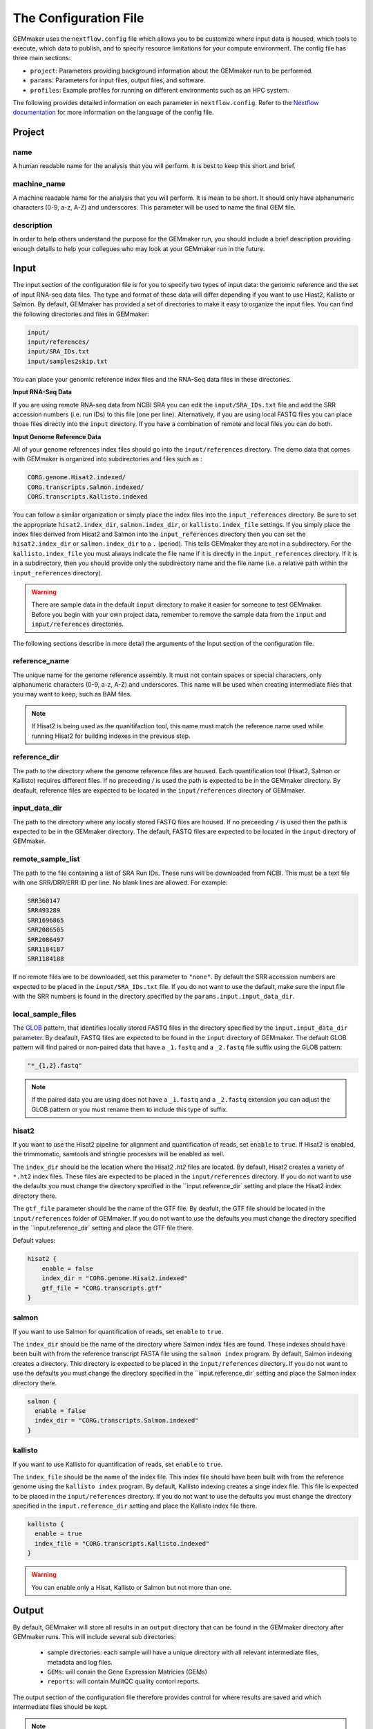 .. _configuration:

The Configuration File
----------------------

GEMmaker uses the ``nextflow.config`` file which allows you to be customize where input data is housed, which tools to execute, which data to publish, and to specify resource limitations for your compute environment. The config file has three main sections:

- ``project``:  Parameters providing background information about the GEMmaker run to be performed.
- ``params``: Parameters for input files, output files, and software.
- ``profiles``: Example profiles for running on different environments such as an HPC system.

The following provides detailed information on each parameter in ``nextflow.config``. Refer to the `Nextflow documentation <https://www.nextflow.io/docs/latest/config.html>`__ for more information on the language of the config file.


Project
~~~~~~~

name
====

A human readable name for the analysis that you will perform. It is best to keep this short and brief.

machine_name
============

A machine readable name for the analysis that you will perform. It is mean to be short. It should only have alphanumeric characters (0-9, a-z, A-Z) and underscores. This parameter will be used to name the final GEM file.

description
===========

In order to help others understand the purpose for the GEMmaker run, you should include a brief description providing enough details to help your collegues who may look at your GEMmaker run in the future.



Input
~~~~~
The input section of the configuration file is for you to specify two types of input data: the genomic reference and the set of input RNA-seq data files.  The type and format of these data will differ depending if you want to use Hiast2, Kallisto or Salmon.   By default, GEMmaker has provided a set of directories to make it easy to organize the input files.  You can find the following directories and files in GEMmaker:

.. code::

  input/
  input/references/
  input/SRA_IDs.txt
  input/samples2skip.txt

You can place your genomic reference index files and the RNA-Seq data files in these directories.  

**Input RNA-Seq Data**

If you are using remote RNA-seq data from NCBI SRA you can edit the ``input/SRA_IDs.txt`` file and add the SRR accession numbers (i.e. run IDs) to this file (one per line).  Alternatively, if you are using local FASTQ files you can place those files directly into the ``input`` directory.  If you have a combination of remote and local files you can do both.  

**Input Genome Reference Data**

All of your genome references index files should go into the ``input/references`` directory.  The demo data that comes with GEMmaker is 
organized into subdirectories and files such as :

.. code::

  CORG.genome.Hisat2.indexed/
  CORG.transcripts.Salmon.indexed/
  CORG.transcripts.Kallisto.indexed

You can follow a similar organization or simply place the index files into the ``input_references`` directory.  Be sure to set the appropriate ``hisat2.index_dir``, ``salmon.index_dir``, or ``kallisto.index_file`` settings.   If you simply place the index files derived from Hisat2 and Salmon into the ``input_references`` directory then you can set the ``hisat2.index_dir`` or ``salmon.index_dir`` to a ``.`` (period).  This tells GEMmaker they are not in a subdirectory.  For the ``kallisto.index_file`` you must always indicate the file name if it is directly in the ``input_references`` directory. If it is in a subdirectory, then you should provide only the subdirectory name and the file name (i.e. a relative path within the ``input_references`` directory).

.. warning::

  There are sample data in the default ``input`` directory to make it easier for someone to test GEMmaker. Before you begin with your own project data, remember to remove the sample data from the ``input`` and ``input/references`` directories.

The following sections describe in more detail the arguments of the Input section of the configuration file.

reference_name
==============
The unique name for the genome reference assembly. It must not contain spaces or special characters, only alphanumeric characters (0-9, a-z, A-Z) and underscores. This name will be used when creating intermediate files that you may want to keep, such as BAM files. 

.. note:: 

  If Hisat2 is being used as the quanitifaction tool, this name must match the reference name used while running Hisat2 for building indexes in the previous step. 

reference_dir
=============
The path to the directory where the genome reference files are housed.  Each quantification tool (Hisat2, Salmon or Kallisto) requires different files.  If no preceeding `/` is used the path is expected to be in the GEMmaker directory. By deafault, reference files are expected to be located in the  ``input/references`` directory of GEMmaker.

input_data_dir
==============
The path to the directory where any locally stored FASTQ files are housed.  If no preceeding ``/`` is used then the path is expected to be in the GEMmaker directory. The default, FASTQ files are expected to be located in the ``input`` directory of GEMmaker.

remote_sample_list
==================
The path to the file containing a list of SRA Run IDs. These runs will be downloaded from NCBI. This must be a text file with one SRR/DRR/ERR ID per line. No blank lines are allowed. For example:

.. code:: bash

  SRR360147
  SRR493289
  SRR1696865
  SRR2086505
  SRR2086497
  SRR1184187
  SRR1184188

If no remote files are to be downloaded, set this parameter to ``"none"``.  By default the SRR accession numbers are expected to be placed in the ``input/SRA_IDs.txt`` file.  If you do not want to use the default, make sure the input file with the SRR numbers is found in the directory specified by the ``params.input.input_data_dir``.


local_sample_files
==================
The `GLOB <https://en.wikipedia.org/wiki/Glob_(programming)>`__ pattern, that identifies locally stored FASTQ files in the directory specified by the ``input.input_data_dir`` parameter. By deafault, FASTQ files are expected to be found in the ``input`` directory of GEMmaker.  The default GLOB pattern will find paired or non-paired data that have a ``_1.fastq`` and a ``_2.fastq`` file suffix using the GLOB pattern:

.. code::

  "*_{1,2}.fastq"

.. note::

  If the paired data you are using does not have a ``_1.fastq`` and a ``_2.fastq`` extension you can adjust the GLOB pattern or you must rename them to include this type of suffix.

hisat2
======
If you want to use the Hisat2 pipeline for alignment and quantification of reads, set ``enable`` to ``true``.   If Hisat2 is enabled, the trimmomatic, samtools and stringtie processes will be enabled as well.

The ``index_dir`` should be the location where the Hisat2 `.ht2` files are located.  By default, Hisat2 creates a variety of ``*.ht2`` index files. These files are expected to be placed in the ``input/references`` directory.  If you do not want to use the defaults you must change the  directory specified in the ``input.reference_dir` setting and place the Hisat2 index directory there.

The ``gtf_file`` parameter should be the name of the GTF file. By deafult, the GTF file should be located in the ``input/references`` folder of GEMmaker.  If you do not want to use the defaults you must change the directory specified in the ``input.reference_dir` setting and place the GTF file there.  

Default values:

.. code::

  hisat2 {
      enable = false
      index_dir = "CORG.genome.Hisat2.indexed"
      gtf_file = "CORG.transcripts.gtf"
  }


salmon
======

If you want to use Salmon for quantification of reads, set ``enable`` to ``true``.

The ``index_dir`` should be the name of the directory where Salmon index files are found. These indexes should have been built with from the reference transcript FASTA file using the ``salmon index`` program.  By default, Salmon indexing creates a directory. This directory is expected to be placed in the ``input/references`` directory.  If you do not want to use the defaults you must change the directory specified in the ``input.reference_dir` setting and place the Salmon index directory there.

.. code:: bash

  salmon {
    enable = false
    index_dir = "CORG.transcripts.Salmon.indexed"
  }

kallisto
========

If you want to use Kallisto for quantification of reads, set ``enable`` to ``true``.

The ``index_file`` should be the name of the index file.  This index file should have been built with from the reference genome using the ``kallisto index`` program.  By default, Kallisto indexing creates a singe index file. This file is expected to be placed in the ``input/references`` directory.  If you do not want to use the defaults you must change the  directory specified in the ``input.reference_dir`` setting and place the Kallisto index file there.

.. code:: bash

  kallisto {
    enable = true
    index_file = "CORG.transcripts.Kallisto.indexed"
  }

.. warning::

  You can enable only a Hisat, Kallisto or Salmon but not more than one.



Output
~~~~~~
By default, GEMmaker will store all results in an ``output`` directory that can be found in the GEMmaker directory after GEMmaker runs. This will include several sub directories:

  - sample directories: each sample will have a unique directory with all relevant intermediate files, metadata and log files.
  - ``GEMs``:  will conain the Gene Expression Matricies (GEMs)
  - ``reports``:  will contain MulitQC quality contorl reports.

The output section of the configuration file therefore provides control for where results are saved and which intermediate files should be kept.

.. note::

  The average user will NOT need to change any of the default output parameters.

The following settings and their defaults are :

.. code::

  output {

    // Universal output parameters
    dir = "output"
    sample_dir = { "${params.output.dir}/${sample_id}" }
    publish_mode = "link"
    publish_sra = false
    publish_downloaded_fastq = false
    publish_tpm = true
    publish_raw = true
    multiqc = true
    create_gem = true

    // Salmon and Kallisto specific parameters
    publish_gene_abundance = false

    // Hisat2 specific parameters
    publish_stringtie_gtf_and_ga = false
    publish_trimmed_fastq = false
    publish_bam = false
    publish_sam = false
    publish_fpkm = true
  }

dir
===

All results and reports generated by nextflow are stored in a single output directory.  By default this is set to the ``output`` directory inside of GEMmaker.


sample_dir
==========

Results generated by this workflow are stored in sub directories that are named by their sample ID. If the FASTQ file is not associated with a sample ID (for example, with local files), then the "sample ID" is simply the base name of the FASTQ file.

The default is to have one directory for each sample. However, if you have a large amount of samples (1000s or more), it may be problematic to have so many sample directories in one place. To deal with this issue you can use a pattern that organizes the results into a multi-level directory tree. For example:

.. code:: bash

  sample_dir = { "${params.output.dir}/${sample_id[0..2]}/${sample_id[3..4]}/${sample_id.drop(5)}/${sample_id}" }

This pattern will organize sample directories into three levels of subdirectories. For example, the output of the sample ``SRX0123456`` would be put in the directory ``SRX/12/34/56/SRX123456/``. You can modify the above patterns for your needs.

.. note::

  The pattern shown for the ``sample_dir`` is not a GLOB pattern. It is understood negatively by Nextflow.  The brackets in this example denote a `closure`, a language construct in Nextflow which allows you to create more dynamic expressions using variables and even other configuration parameters. In this case, ``sample_id`` is a variable that will be defined, when GEMMaker runs, for each sample.

publish_mode
============

This controls how intermeidate files are saved.  Options are the standard Nextflow options:

- ``"link"``: Recommended, creates a hardlink for each published file.
- ``"rellink"``: Use when hardlink is not possible.
- ``"symlink"``: Use when hardlink is not possible (currently not compatible with iRODS).
- ``"copy"``: Not recommended, copies each published file to ``publshDir`` after it is created in the pipeline. This option may slow the pipeline significantly.

Intermediate Files
==================

The remaining options in the output parameter determine which intermediate and final output files should be published. By default, all intermediate files are set to false, while final output files are set to true. The following table is a summary of each file:

.. list-table:: Title
   :widths: 25 25 25 50
   :header-rows: 1

   * - Parameter
     - Default
     - Used by
     - Brief Description
   * - publish_sra
     - false
     - Hisat2, Salmon, Kallisto
     - Downloaded Sequence Read Archive (sra) file from NCBI (not human readable)
   * - publish_downloaded_fastq
     - false
     - Hisat2, Salmon, Kallisto
     - Extracted sra file in fastq format (human readable)
   * - publish_tpm
     - true
     - Hisat2, Salmon, Kallisto
     - Transcripts Per Kilobase Million, Final Output Count file option `Extended Descripion <https://www.rna-seqblog.com/rpkm-fpkm-and-tpm-clearly-explained/>`__
   * - publish_raw
     - true
     - Hisat2, Salmon, Kallisto
     - Final Output Count file option, the raw count of each gene. Compare to FPKM and TPM
   * - multiqc
     - true
     - Hisat2, Salmon, Kallisto
     - A final report that is generated that tells you about the GEMmaker run
   * - create_gem
     - true
     - Hisat2, Salmon, Kallisto
     - Combines Final Count Files (FPKM, TPM, raw) into their respective GEM
   * - publish_gene_abundance
     - false
     - Salmon, Kallisto
     - File Generated by Kallisto or Salmon before it is cleaned into Final Count Files
   * - publish_stringtie_gtf_and_ga
     - false
     - Hisat2
     - File Generated by Hisat2 before it is cleaned into Final Count Files
   * - publish_trimmed_fastq
     - false
     - Hisat2
     - Fastq files after they have been trimmed
   * - publish_bam
     - false
     - Hisat2
     - binary alignment file (not human readable) of genes aligned to reference genome
   * - publish_sam
     - false
     - Hisat2
     - alignment file (human readable) of genes aligned to reference genome
   * - publish_fpkm
     - true
     - Hisat2
     - Fragments Per Kilobase Million, Final Output Count file option `Extended Descripion <https://www.rna-seqblog.com/rpkm-fpkm-and-tpm-clearly-explained/>`__



Execution
~~~~~~~~~

queue_size
==========

The maximum number of processes to execute at once.  This is purposely set as a default of 4 to prevent GEMmaker from overrunning a local machine. By default only 4 jobs can execute at a time.  Increase this value appropriate for your local or HPC system resources.

Default:

.. code:: bash

  queue_size = 4


Software
~~~~~~~~
This section is meant to provide customized settings for a software tool. Currently the only tool that requires this is Trimmomatic and Trimmomatic is only used if Hisat2 is enabled.

trimmomatic
===========

The trimmomatic settings and defaults are as follows.

Default:

.. code:: bash

  trimmomatic {
    clip_path = "${baseDir}/files/fasta_adapter.txt"
    MINLEN = "0.7"
    quality = ""
    SLIDINGWINDOW = "4:15"
    LEADING = "3"
    TRAILING = "6"
  }

You should not need to adjust the ``clip_path`` directory unless you have manually installed trimmomatic. If you are using Docker or Singularity with GEMmaker this value show stay as is.  For all others. Please consult the `Trimmomatic documentation <http://www.usadellab.org/cms/?page=trimmomatic>`__ to change these defaults.

Other sections
~~~~~~~~~~~~~~
You will see the following sections present in the configuration file:  ``report``, ``timeline``, ``trace``, ``docker``, ``singularity`` and ``process``.  You should not need to change anything in these sections. To learn more about how they are used, please consult the `Nextflow documentation <https://www.nextflow.io/docs/latest/index.html>`__.

Profiles
~~~~~~~~

The configuration file provides several profiles for running GEMmaker in different computing environments. Each profile defines various settings that override the defaults provided by the rest of the file. The profile that is used by GEMmaker is specified on the command-line at run-time, and they can be combined with each other. For example, to run GEMmaker with the ``pbs`` and ``testing`` profiles enabled:

.. code:: bash

  nextflow run main.nf -profile pbs,testing

You can modify these config files to suit your needs, or even create your own. For more information, refer to the `Nextflow documentation <https://www.nextflow.io/docs/latest/config.html#config-profiles>`__ on config profiles. Here we describe each of the profiles provided by GEMmaker:

docker
======

The ``docker`` profile enables GEMmaker to run processes in Docker containers. This behavior can also be enabled by specifying ``-with-docker`` on the command-line.

k8s
===

The ``k8s`` profile provides basic execution settings for running GEMmaker on a Kubernetes cluster.

modules_kamiak
==============

In lieu of using Docker or Singularity, software dependencies can be provided by environment modules (or a compatible equivalent such as Lmod). Module names tend to vary from system to system. The ``modules_kamiak`` profile is specific to the Washington State University Kamiak cluster. You will likely need to create your own profile that uses the correct module names for your cluster.

modules_palmetto
================

In lieu of using Docker or Singularity, software dependencies can be provided by Environment Modules (or a compatible equivalent such as Lmod). Module names tend to vary from system to system. The ``modules_kamiak`` profile is specific to the Clemson University Palmetto cluster, but you will likely need to create your own profile that uses the correct module names for your cluster.

pbs
===

The ``pbs`` profile provides basic execution settings for running GEMmaker on an HPC system that uses the PBS scheduler. This profile is optimized for the Palmetto cluster at Clemson University, so it may need to be modified to suit your particular system.

singularity
===========

The ``singularity`` profile enables GEMmaker to run processes in Singularity containers. This behavior can also be enabled by specifying ``-with-singularity`` on the command-line.

slurm
=====

The ``slurm`` profile provides basic execution settings for running GEMmaker on an HPC system using the SLURM scheduler. This profile is optimized for the Kamiak cluster at Washington State University, so it may need to be modified to suit your particular system.

standard
========

The ``standard`` profile uses the local executor, in which processes are simply
launched as normal processes on the local machine. By default the local
executor uses the number of CPU cores to limit how many processes are run
in parallel.

testing
=======

The ``testing`` profile overrides the default ``errorStrategy`` to terminate the entire workflow if any error occurs, rather than ignore failed samples. This profile is useful for debugging issues with the workflow, so that the workflow terminates immediately if any process fails.

travis
======

The ``travis`` profile is used by Travis CI for testing new builds.
